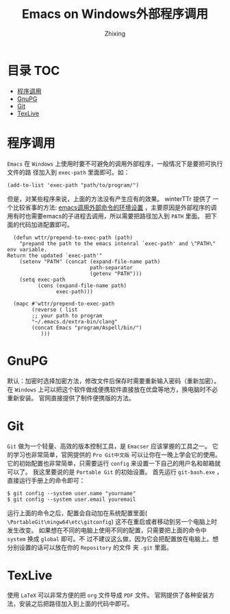 #+TITLE: Emacs on Windows外部程序调用
#+AUTHOR: Zhixing
#+STARTUP: showall

* 目录                                                      :TOC:
 - [[#程序调用][程序调用]]
 - [[#gnupg][GnuPG]]
 - [[#git][Git]]
 - [[#texlive][TexLive]]

* 程序调用
=Emacs= 在 =Windows= 上使用时要不可避免的调用外部程序，一般情况下是要把可执行文件的路
径加入到 =exec-path= 里面即可。如：
#+BEGIN_SRC emacs lisp
(add-to-list 'exec-path "path/to/program/")
#+END_SRC

但是，对某些程序来说，上面的方法没有产生应有的效果。 winterTTr 提供了
一个比较省事的方法: [[http://www.voidcn.com/blog/winterttr/article/p-3231165.html][emacs调用外部命令的环境设置]] ，主要原因是外部程序的调
用有时也需要emacs的子进程去调用，所以需要把路径加入到 =PATH= 里面。
把下面的代码加进配置即可。

#+BEGIN_SRC emacs lisp
  (defun wttr/prepend-to-exec-path (path)
    "prepand the path to the emacs intenral `exec-path' and \"PATH\" env variable.
Return the updated `exec-path'"
    (setenv "PATH" (concat (expand-file-name path)
                           path-separator
                           (getenv "PATH")))
    (setq exec-path
          (cons (expand-file-name path)
                exec-path)))

  (mapc #'wttr/prepend-to-exec-path
        (reverse ( list
        ;; your path to program
        "~/.emacs.d/extra-bin/clang"
        (concat Emacs "program/Aspell/bin/")
           )))
#+END_SRC


* GnuPG
默认：加密时选择加密方法，修改文件后保存时需要重新输入密码（重新加密）。
在 =Windows= 上可以把这个软件做成便携软件直接放在优盘等地方，换电脑时不必重新安装。
官网直接提供了制件便携版的方法。

* Git
 =Git= 做为一个轻量、高效的版本控制工具，是 =Emacser= 应该掌握的工具之一。
它的学习也非常简单，官网提供的 =Pro Git中文版= 可以让你在一晚上学会它的使用。
它的初始配置也非常简单，只需要运行 =config= 来设置一下自己的用户名和邮箱就可以了。
我这里要说的是 =Portable Git= 的初始设置。
首先运行 =git-bash.exe= ，直接运行手册上的命令即可：
#+BEGIN_SRC emacs lisp
$ git config --system user.name "yourname"
$ git config --system user.email youremail
#+END_SRC

运行上面的命令之后，配置会自动加在系统配置里面(
=\PortableGit\mingw64\etc\gitconfig=)
这不在重启或者移动到另一个电脑上时发生改变。
如果想在不同的电脑上使用不同的配置，只需要把上面的命令中 =system= 换成 =global= 即可。不
过不建议这么做，因为它会把配置放在电脑上。想分别设置的话可以放在你的 =Repository= 的文件
夹 =.git= 里面。

* TexLive
使用 =LaTeX= 可以非常方便的把 =org= 文件导成 =PDF= 文件。
官网提供了各种安装方法，安装之后把路径加入到上面的代码中即可。

